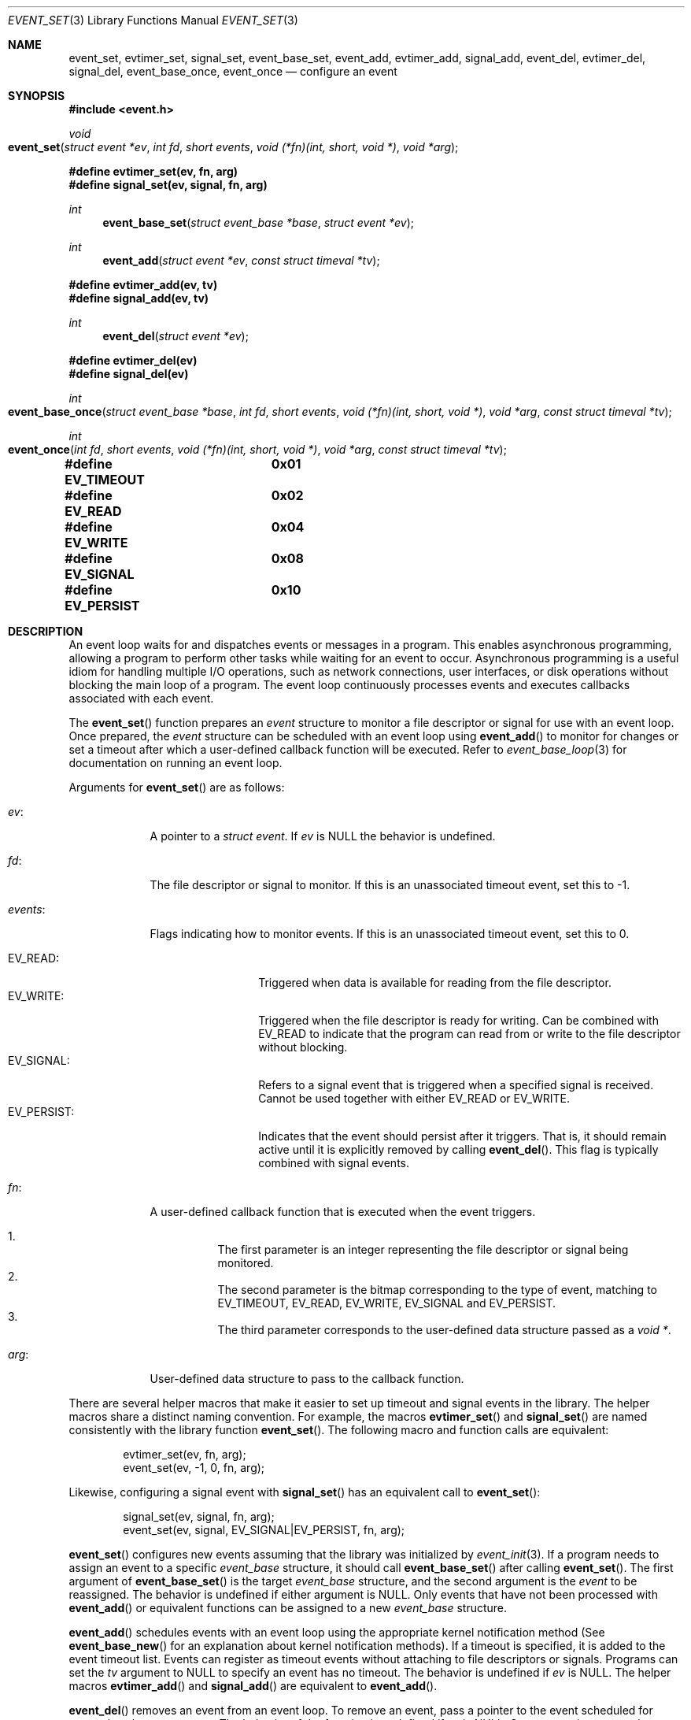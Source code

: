.\" $OpenBSD$
.\" Copyright (c) 2023 Ted Bullock <tbullock@comore.com>
.\"
.\" Permission to use, copy, modify, and distribute this software for any
.\" purpose with or without fee is hereby granted, provided that the above
.\" copyright notice and this permission notice appear in all copies.
.\"
.\" THE SOFTWARE IS PROVIDED "AS IS" AND THE AUTHOR DISCLAIMS ALL WARRANTIES
.\" WITH REGARD TO THIS SOFTWARE INCLUDING ALL IMPLIED WARRANTIES OF
.\" MERCHANTABILITY AND FITNESS. IN NO EVENT SHALL THE AUTHOR BE LIABLE FOR
.\" ANY SPECIAL, DIRECT, INDIRECT, OR CONSEQUENTIAL DAMAGES OR ANY DAMAGES
.\" WHATSOEVER RESULTING FROM LOSS OF USE, DATA OR PROFITS, WHETHER IN AN
.\" ACTION OF CONTRACT, NEGLIGENCE OR OTHER TORTIOUS ACTION, ARISING OUT OF
.\" OR IN CONNECTION WITH THE USE OR PERFORMANCE OF THIS SOFTWARE.
.\"
.Dd $Mdocdate$
.Dt EVENT_SET 3
.Os
.Sh NAME
.Nm event_set ,
.Nm evtimer_set ,
.Nm signal_set ,
.Nm event_base_set ,
.Nm event_add ,
.Nm evtimer_add ,
.Nm signal_add ,
.Nm event_del ,
.Nm evtimer_del ,
.Nm signal_del ,
.Nm event_base_once ,
.Nm event_once
.Nd configure an event
.Sh SYNOPSIS
.In event.h
.Ft void
.Fo event_set
.Fa "struct event *ev"
.Fa "int fd"
.Fa "short events"
.Fa "void (*fn)(int, short, void *)"
.Fa "void *arg"
.Fc
.Fd #define evtimer_set(ev, fn, arg)
.Fd #define signal_set(ev, signal, fn, arg)
.Ft int
.Fn event_base_set "struct event_base *base" "struct event *ev"
.Ft int
.Fn event_add "struct event *ev" "const struct timeval *tv"
.Fd #define evtimer_add(ev, tv)
.Fd #define signal_add(ev, tv)
.Ft int
.Fn event_del "struct event *ev"
.Fd #define evtimer_del(ev)
.Fd #define signal_del(ev)
.Ft int
.Fo event_base_once
.Fa "struct event_base *base"
.Fa "int fd"
.Fa "short events"
.Fa "void (*fn)(int, short, void *)"
.Fa "void *arg"
.Fa "const struct timeval *tv"
.Fc
.Ft int
.Fo event_once
.Fa "int fd"
.Fa "short events"
.Fa "void (*fn)(int, short, void *)"
.Fa "void *arg"
.Fa "const struct timeval *tv"
.Fc
.Fd #define EV_TIMEOUT	0x01
.Fd #define EV_READ	0x02
.Fd #define EV_WRITE	0x04
.Fd #define EV_SIGNAL	0x08
.Fd #define EV_PERSIST	0x10
.Sh DESCRIPTION
An event loop waits for and dispatches events or messages in a program.
This enables asynchronous programming, allowing a program to perform other
tasks while waiting for an event to occur.
Asynchronous programming is a useful idiom for handling multiple I/O
operations, such as network connections, user interfaces, or disk operations
without blocking the main loop of a program.
The event loop continuously processes events and executes callbacks associated
with each event.
.Pp
The
.Fn event_set
function prepares an
.Vt event
structure to monitor a file descriptor or signal for use with an event loop.
Once prepared, the
.Va event
structure can be scheduled with an event loop using
.Fn event_add
to monitor for changes or set a timeout after which a user-defined callback
function will be executed.
Refer to
.Xr event_base_loop 3
for documentation on running an event loop.
.Pp
Arguments for
.Fn event_set
are as follows:
.Bl -tag -width 7n
.It Va ev :
A pointer to a
.Vt "struct event" .
If
.Va ev
is
.Dv NULL
the behavior is undefined.
.It Va fd :
The file descriptor or signal to monitor.
If this is an unassociated timeout event, set this to \-1.
.It Va events :
Flags indicating how to monitor events.
If this is an unassociated timeout event, set this to 0.
.Pp
.Bl -tag -width "EV_PERSIST:" -compact
.It Dv EV_READ :
Triggered when data is available for reading from the file descriptor.
.It Dv EV_WRITE :
Triggered when the file descriptor is ready for writing.
Can be combined with
.Dv EV_READ
to indicate that the program can read from or write to the file descriptor
without blocking.
.It Dv EV_SIGNAL :
Refers to a signal event that is triggered when a specified signal is
received.
Cannot be used together with either
.Dv EV_READ
or
.Dv EV_WRITE .
.It Dv EV_PERSIST :
Indicates that the event should persist after it triggers.
That is, it should remain active until it is explicitly removed by calling
.Fn event_del .
This flag is typically combined with signal events.
.El
.It Va fn :
A user-defined callback function that is executed when the event triggers.
.Pp
.Bl -enum -width Ds -compact
.It
The first parameter is an integer representing the file descriptor or signal
being monitored.
.It
The second parameter is the bitmap corresponding to the type of event,
matching to EV_TIMEOUT, EV_READ, EV_WRITE, EV_SIGNAL and EV_PERSIST.
.It
The third parameter corresponds to the user-defined data structure
passed as a
.Vt void * .
.El
.It Va arg :
User-defined data structure to pass to the callback function.
.El
.Pp
There are several helper macros that make it easier to set up timeout and
signal events in the library.
The helper macros share a distinct naming convention.
For example, the macros
.Fn evtimer_set
and
.Fn signal_set
are named consistently with the library function
.Fn event_set .
The following macro and function calls are equivalent:
.Bd -literal -offset indent
evtimer_set(ev, fn, arg);
event_set(ev, \-1, 0, fn, arg);
.Ed
.Pp
Likewise, configuring a signal event with
.Fn signal_set
has an equivalent call to
.Fn event_set :
.Bd -literal -offset indent
signal_set(ev, signal, fn, arg);
event_set(ev, signal, EV_SIGNAL|EV_PERSIST, fn, arg);
.Ed
.Pp
.Fn event_set
configures new events assuming that the library was initialized by
.Xr event_init 3 .
If a program needs to assign an event to a specific
.Vt event_base
structure, it should call
.Fn event_base_set
after calling
.Fn event_set .
The first argument of
.Fn event_base_set
is the target
.Vt event_base
structure, and the second argument is the
.Vt event
to be reassigned.
The behavior is undefined if either argument is
.Dv NULL .
Only events that have not been processed with
.Fn event_add
or equivalent functions can be assigned to a new
.Vt event_base
structure.
.Pp
.Fn event_add
schedules events with an event loop using the appropriate kernel notification
method
(See
.Fn event_base_new
for an explanation about kernel notification methods).
If a timeout is specified, it is added to the event timeout list.
Events can register as timeout events without attaching to file
descriptors or signals.
Programs can set the
.Va tv
argument to
.Dv NULL
to specify an event has no timeout.
The behavior is undefined if
.Va ev
is
.Dv NULL .
The helper macros
.Fn evtimer_add
and
.Fn signal_add
are equivalent to
.Fn event_add .
.Pp
.Fn event_del
removes an event from an event loop.
To remove an event, pass a pointer to the event scheduled for removal as the
.Va ev
argument.
The behavior of the function is undefined if
.Va ev
is
.Dv NULL .
On success, it removes the event from internal event queues and unregisters it
with the kernel notification method.
The function fails if the library was not initialized with
.Xr event_init 3
or the event was not previously assigned to an
.Vt event_base
with
.Fn event_base_set .
The function does not free memory assigned to user-defined data structures,
nor does it close open file descriptors.
The helper macros
.Fn evtimer_del
and
.Fn signal_del
are equivalent to
.Fn event_del .
.Pp
.Fn event_base_once
is used to schedule a callback function to be executed exactly once without
requiring the caller to create and manage an
.Vt event
structure.
The arguments are as follows:
.Bl -tag -width "events:"
.It Va base :
A pointer to an
.Vt event_base
structure initialized by
.Xr event_base_new 3 .
The behavior is undefined if
.Va base
is
.Dv NULL .
.It Va fd :
A file descriptor to monitor.
.It Va events :
Flags matching
.Dv EV_TIMEOUT ,
.Dv EV_READ
or
.Dv EV_WRITE .
.It Va fn :
A user-defined callback function that is executed when the event triggers.
This callback matches the same prototype and design used in
.Fn event_set .
.It Va arg :
A user-defined data structure to pass to the callback function.
.It Va tv :
A pointer to an optional timeout
.Vt timeval
structure.
Set to
.Dv NULL
to ignore.
.El
.Pp
.Fn event_once
is equivalent to
.Fn event_base_once
but requires that the library is initialized with
.Xr event_init 3
and removes the argument
.Va base .
.Pp
To check the status of a scheduled event, refer to the
.Xr event_pending 3
manual page.
If a program needs to manually trigger an event, refer to
.Xr event_active 3 .
.Sh RETURN VALUES
.Fn event_base_set
returns 0 on success or returns \-1 if the event being reassigned has already
been processed by
.Fn event_add
or is not in an initialized state.
.Pp
.Fn event_add
returns 0 on success and \-1 on failure.
If a memory allocation fault occurs errno will be set; other errors will cause
the function to report the error via the log callback set with
.Xr event_set_log_callback 3
and then terminate the program with
.Xr exit 3 .
.Pp
.Fn event_del
returns 0 on success and \-1 on failure.
.Pp
.Fn event_base_once
and
.Fn event_once
return 0 if successful and \-1 on failure.
.Sh ERRORS
On failure
.Fn event_add
can set errno
as follows:
.Bl -tag -width Er
.It Bq Er ENOMEM
System has insufficient memory to add the event to the event loop.
.El
.Sh SEE ALSO
.Xr event_active 3 ,
.Xr event_base_loop 3 ,
.Xr event_base_new 3 ,
.Xr event_pending 3
.Sh HISTORY
This manual is for libevent-1.4, with local changes for
.Ox .
.Bl -bullet -width Ds
.It
.Fn event_set ,
.Fn event_add ,
and
.Fn event_del
were added in libevent-0.1 and appeared in
.Ox 3.2 .
.It
.Fn event_base_set
was introduced in libevent-1.0 and added to
.Ox 3.8 .
.It
.Fn event_once
was added to libevent-0.8 and appeared in
.Ox 3.8 .
.It
.Fn event_base_once
appeared first in libevent-1.3c and included in
.Ox 4.4 .
.It
The helper macros were added to libevent-0.6 and added to
.Ox 3.2 .
.El
.Sh AUTHORS
The event library
was written by
.An -nosplit
.An Niels Provos
and
.An Nick Mathewson .
.Pp
This manual page was written by
.An Ted Bullock Aq Mt tbullock@comlore.com .
